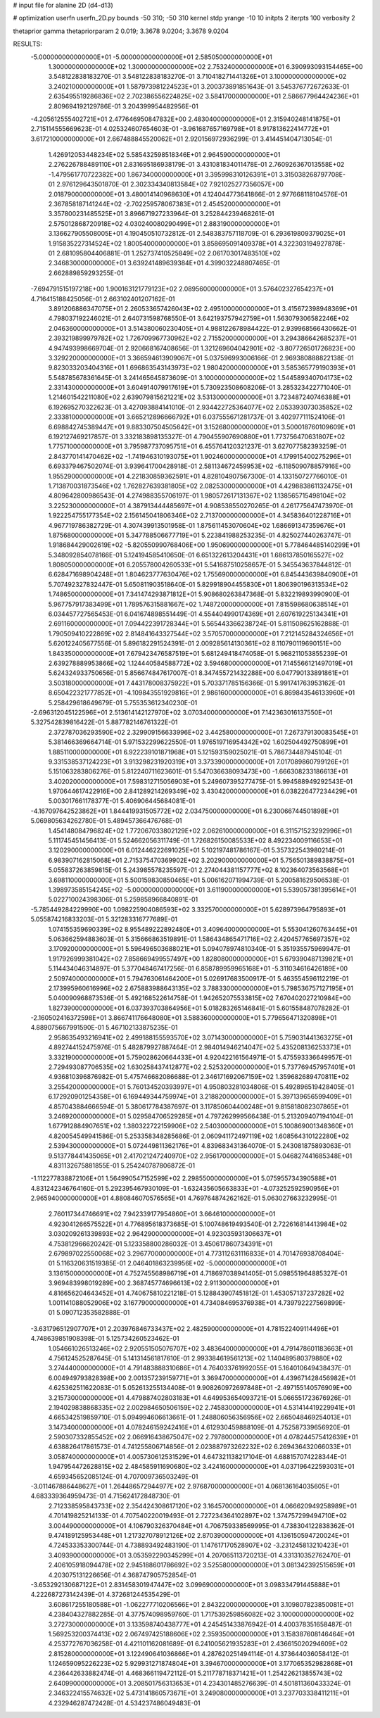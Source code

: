 # input file for alanine 2D (d4-d13)

# optimization
userfn       userfn_2D.py
bounds       -50 310; -50 310
kernel       stdp
yrange       -10 10
initpts      2
iterpts      100
verbosity    2

thetaprior gamma
thetapriorparam 2 0.019; 3.3678 9.0204; 3.3678 9.0204


RESULTS:
 -5.000000000000000E+01 -5.000000000000000E+01       2.585050000000000E+01
  1.300000000000000E+02  1.300000000000000E+02       2.753240000000000E+01       6.390993093154465E+00       3.548122838183270E-01  3.548122838183270E-01
  3.710418271441326E+01  3.100000000000000E+02       3.240210000000000E+01       1.587973981224523E+01       3.200373891851643E-01  3.545376772672633E-01
  2.635495519286836E+02  2.702386556224825E+02       3.584170000000000E+01       2.586677964424236E+01       2.809694192129786E-01  3.204399954482956E-01
 -4.205612555402721E+01  2.477646950847832E+00       2.483040000000000E+01       2.315940248141875E+01       2.715114555669623E-01  4.025324607654603E-01
 -3.961687657169798E+01  8.917813622414772E+01       3.617210000000000E+01       2.667488845520062E+01       2.920156972936299E-01  3.414451404713054E-01
  1.426912053448234E+02  5.585432598518346E+01       2.964590000000000E+01       2.276226788489110E+01       2.831695186938179E-01  3.431081834011478E-01
  2.760926367013558E+02 -1.479561770722382E+00       1.867340000000000E+01       3.395998310126391E+01       3.315038268797708E-01  2.976129643501870E-01
  2.302334340813584E+02  7.921025277356057E+00       2.018790000000000E+01       3.480014140968630E+01       4.124044773641866E-01  2.977668118104576E-01
  2.367858187141244E+02 -2.702259578067383E+01       2.454520000000000E+01       3.357800231485525E+01       3.896671927233964E-01  3.252844239468261E-01
  2.575012868720918E+02  4.030240080290499E+01       2.883190000000000E+01       3.136627905508005E+01       4.190450510732812E-01  2.548383757118709E-01
  6.293619809379025E+01  1.915835227314524E+02       1.800540000000000E+01       3.858695091409378E+01       4.322303194927878E-01  2.681095804406881E-01
  1.252737410525849E+02  2.061703017483510E+02       2.346830000000000E+01       3.639241489639384E+01       4.399032248807465E-01  2.662889859293255E-01
 -7.694791515197218E+00  1.900163121779123E+02       2.089560000000000E+01       3.576402327654237E+01       4.716415188425056E-01  2.663102401207162E-01
  3.891206886347075E+01  2.260533657426043E+02       2.495100000000000E+01       3.415672398948369E+01       4.798037192246021E-01  2.640731598768550E-01
  3.642193757942759E+01  1.563079306582246E+02       2.046360000000000E+01       3.514380060230405E+01       4.988122678984422E-01  2.939968566430662E-01
  2.393219899979782E+02  1.726709967730962E+02       2.715520000000000E+01       3.294386642685237E+01       4.947493998669704E-01  2.920668167408656E-01
  1.321269604042901E+02 -3.807726501726823E+00       3.329220000000000E+01       3.366594613909067E+01       5.037596993006166E-01  2.969380888822138E-01
  9.823033203404316E+01  1.696863543143973E+02       1.980420000000000E+01       3.585365779190393E+01       5.548785678361645E-01  3.241465645873609E-01
  3.100000000000000E+02  1.544589340704173E+02       2.331430000000000E+01       3.604914079917619E+01       5.730923508608206E-01  3.285323422771040E-01
  1.214601542211080E+02  2.639079815621221E+02       3.531300000000000E+01       3.723487240746388E+01       6.192695270322623E-01  3.427093884141010E-01
  2.934422725364077E+02  2.053393073035852E+02       2.333810000000000E+01       3.665212896666792E+01       6.037555671281737E-01  3.402977111524106E-01
  6.698842745389447E+01  9.883307504505642E+01       3.152680000000000E+01       3.500018760109609E+01       6.192127469217857E-01  3.332183898135327E-01
  4.790455907690880E+01  1.773756470631807E+02       1.775710000000000E+01       3.795987737095751E+01       6.455764120321237E-01  3.627077582393259E-01
  2.843770141470462E+02 -1.741946310193075E+01       1.902460000000000E+01       4.179915400275296E+01       6.693379467502074E-01  3.939641700428918E-01
  2.581134672459953E+02 -6.118509078857916E+00       1.955290000000000E+01       4.221830859362591E+01       4.828104907567300E-01  4.133150727766010E-01
  1.713870031873546E+02  1.762827639381805E+02       2.082530000000000E+01       4.429883861132475E+01       4.809642800986543E-01  4.274988355706197E-01
  1.980572617131367E+02  1.138565715498104E+02       3.225230000000000E+01       4.387913444485697E+01       4.908538550270265E-01  4.261775647473970E-01
  1.922254755177354E+02  2.156145041806346E+02       2.713700000000000E+01       4.345836401228716E+01       4.967719786382729E-01  4.307439913501958E-01
  1.875611453070604E+02  1.686691347359676E+01       1.875680000000000E+01       5.347788506677719E+01       5.223841988253235E-01  4.825027440263747E-01
  1.918684429002619E+02 -5.820550990768406E+00       1.950690000000000E+01       5.778464485140299E+01       5.348092854078166E-01  5.124194585410650E-01
  6.651322613204431E+01  1.686137850165527E+02       1.808050000000000E+01       6.205578004260533E+01       5.541687510258657E-01  5.345543637844812E-01
  6.628471698904248E+01  1.804623777630476E+02       1.755690000000000E+01       6.845443639840900E+01       5.707492327832447E-01  5.650811903518640E-01
  5.829918904455830E+01  1.806390196313534E+02       1.748650000000000E+01       7.341474293871812E+01       5.908680263847368E-01  5.832219893990900E-01
  5.967757917383499E+01  1.789576315881667E+02       1.748720000000000E+01       7.815598680638514E+01       6.034457727565453E-01  6.041674898551449E-01
  4.554404990174369E+01  2.607619225134341E+01       2.691160000000000E+01       7.094422391728344E+01       5.565443366238724E-01  5.811508625162888E-01
  1.790509410222869E+02  2.814841643327544E+02       3.570570000000000E+01       7.212145284324656E+01       5.620122405677556E-01  5.896182291524391E-01
  2.009285614130361E+02  8.110790119690151E+00       1.843350000000000E+01       7.679423476587519E+01       5.681249418474058E-01  5.968211053855239E-01
  2.639278889953866E+02  1.124440584588772E+02       3.594680000000000E+01       7.145566121497019E+01       5.624324933750656E-01  5.856674847617007E-01
  8.347455721432288E+00  6.047790133891861E+01       3.503180000000000E+01       7.443178008375922E+01       5.703371785156366E-01  5.991741763953162E-01
  8.650422321777852E+01 -4.109843551929816E+01       2.986160000000000E+01       6.869843546133960E+01       5.258429618649679E-01  5.755353612340230E-01
 -2.696312045122596E+01  2.513614142127970E+02       3.070340000000000E+01       7.142363016137550E+01       5.327542839816422E-01  5.887782146761322E-01
  2.372787036293590E+02  2.329909156633996E+02       3.442580000000000E+01       7.267379130083545E+01       5.381466369664714E-01  5.971532299622550E-01
  1.976519716954342E+02  1.602504492750899E+01       1.885110000000000E+01       6.922239101871968E+01       5.121593159025021E-01  5.786734487945104E-01
  9.331538537124223E+01  3.913298231920319E+01       3.373390000000000E+01       7.017089860799126E+01       5.151063283806276E-01  5.812240711623601E-01
  5.547036638093473E+00 -1.666308233186613E+01       3.402020000000000E+01       7.598312715056903E+01       5.249607395277475E-01  5.994588949292543E-01
  1.970644617422916E+00  2.841289214269349E+02       3.430420000000000E+01       6.038226477234429E+01       5.003017661178377E-01  5.406906445684081E-01
 -4.167097642523862E+01  1.844419931505772E+02       2.034750000000000E+01       6.230066744501898E+01       5.069805634262780E-01  5.489457366476768E-01
  1.454148084796824E+02  1.772067033802129E+02       2.062610000000000E+01       6.311571523292996E+01       5.111745451456413E-01  5.524662056311749E-01
  1.726826150085533E+02  8.492234009116653E+01       3.120290000000000E+01       6.012446222691025E+01       5.102197481786167E-01  5.357322543980214E-01
  6.983907162815068E+01  2.715375470369902E+02       3.202900000000000E+01       5.756501389838875E+01       5.055837263859815E-01  5.243985578235597E-01
  2.274044381157777E+02  8.102364073563568E+01       3.698110000000000E+01       5.500159830850465E+01       5.006162071994739E-01  5.200581629506538E-01
  1.398973585154245E+02 -5.000000000000000E+01       3.611900000000000E+01       5.539057381395614E+01       5.022710024398306E-01  5.259858966840891E-01
 -5.785449284229990E+00  1.098225904086593E+02       3.332570000000000E+01       5.628973964795893E+01       5.055874216833203E-01  5.321283316777689E-01
  1.074155359690339E+02  8.955489222892480E+01       3.409640000000000E+01       5.553041260763445E+01       5.063662594883603E-01  5.315666863519891E-01
  1.586434865471716E+02  2.420457765697357E+02       3.170920000000000E+01       5.596496503688021E+01       5.094078974810340E-01  5.351935575969947E-01
  1.917926999381042E+02  7.858669499557497E+00       1.828080000000000E+01       5.679390487139821E+01       5.114434046314897E-01  5.377048467417256E-01
  6.858789959965168E+01 -5.311034616426189E+00       2.509740000000000E+01       5.794763061464200E+01       5.026917683500917E-01  5.463554596112219E-01
  2.173995960616996E+02  2.675883988643135E+02       3.788330000000000E+01       5.798536757127195E+01       5.040090968873536E-01  5.492168522614758E-01
  1.942652075533815E+02  7.670402027210984E+00       1.827390000000000E+01       6.037393703864956E+01       5.018283265146841E-01  5.601558487078282E-01
 -2.160502416372598E+01  3.866741176648080E+01       3.588360000000000E+01       5.779656471320898E+01       4.889075667991590E-01  5.467102133875235E-01
  2.958635493216941E+02  2.499188155593570E+02       3.071430000000000E+01       5.759031441363275E+01       4.892744152475976E-01  5.482879927887464E-01
  2.984014946214047E+02  5.435208136253373E+01       3.332190000000000E+01       5.759028620664433E+01       4.920422161564971E-01  5.475593336649957E-01
  2.729493087706535E+02  1.630258437412877E+02       2.525320000000000E+01       5.737769457957401E+01       4.936810396876982E-01  5.475746682086688E-01
  2.346171692067159E+02  1.359682689470811E+02       3.255420000000000E+01       5.760134520393997E+01       4.950803281034806E-01  5.492896519428405E-01
  6.172920901254358E+01  6.169449344759974E+01       3.218820000000000E+01       5.397139656599409E+01       4.857043884666594E-01  5.380617784387697E-01
  3.117850604400248E+01  9.815818082307865E+01       3.246920000000000E+01       5.029584706529285E+01       4.797262999566438E-01  5.213209407194104E-01
  1.677912884907651E+02  1.380322722159906E+02       2.540300000000000E+01       5.100869001348360E+01       4.820054549941586E-01  5.253358348285686E-01
  2.060941172497119E+02  1.608564310122280E+02       2.539430000000000E+01       5.072449811362176E+01       4.839683431364070E-01  5.243081875893063E-01
  9.513778441435065E+01  2.417021247240970E+02       2.956170000000000E+01       5.046827441685348E+01       4.831132675881855E-01  5.254240787806872E-01
 -1.112277838872106E+01  1.564990547152599E+02       2.298550000000000E+01       5.075955734390588E+01       4.831242346764160E-01  5.292395467930109E-01
 -1.632435605663833E+01 -4.073252592590956E+01       2.965940000000000E+01       4.880846070576565E+01       4.769764874262162E-01  5.063027663232995E-01
  2.760117344746691E+02  7.942339177954860E+01       3.664610000000000E+01       4.923041266575522E+01       4.776895618373685E-01  5.100748619493540E-01
  2.722616814413984E+02  3.030209261339893E+02       2.964290000000000E+01       4.923035931306637E+01       4.753812966620242E-01  5.123358800286032E-01
  3.450617860734391E+01  2.679897022550068E+02       3.296770000000000E+01       4.773112631116833E+01       4.701476938708404E-01  5.116320631519385E-01
  2.046401863239956E+02 -5.000000000000000E+01       3.136150000000000E+01       4.752745568986719E+01       4.718697038941405E-01  5.098551964885327E-01
  3.969483998019289E+00  2.368745774696613E+02       2.911300000000000E+01       4.816656204643452E+01       4.740675810221218E-01  5.128843907451812E-01
  1.453057137237282E+02  1.001141088052906E+02       3.167790000000000E+01       4.734084695376938E+01       4.739792227569899E-01  5.090712353582888E-01
 -3.631796512907707E+01  2.203976846733437E+02       2.482590000000000E+01       4.781522409114496E+01       4.748639851908398E-01  5.125734260523462E-01
  1.054661026513246E+02  2.920551505076707E+02       3.483640000000000E+01       4.791478601183663E+01       4.756124525287645E-01  5.141314561817610E-01
  2.993384619561213E+02  1.140489580379880E+02       3.274440000000000E+01       4.791483888310686E+01       4.764033761992055E-01  5.164010649438437E-01
  6.004949793828398E+00  2.001357239159771E+01       3.369470000000000E+01       4.439671428456982E+01       4.625362511622083E-01  5.052613255134408E-01
  9.908260972697848E+01 -2.497155140576909E+00       3.215730000000000E+01       4.479887402803183E+01       4.649953654093721E-01  5.066551723676926E-01
  2.194029838868335E+02  2.002984650506159E+02       2.745830000000000E+01       4.531414419229941E+01       4.665342519859710E-01  5.094994606613661E-01
  1.248806056356956E+02  2.665048469254013E+01       3.147340000000000E+01       4.078246159242416E+01       4.612930459888109E-01  4.752587339656920E-01
  2.590307332855452E+02  2.066916438675047E+02       2.797800000000000E+01       4.078244575412639E+01       4.638826417861573E-01  4.741255806714856E-01
  2.023887973262232E+02  6.269436432066033E+01       3.058740000000000E+01       4.005730612531529E+01       4.647321138217104E-01  4.688157074228344E-01
  1.947954472628815E+02  2.484585911690680E+02       3.424160000000000E+01       4.037196422593031E+01       4.659345652085124E-01  4.707009736503249E-01
 -3.011467886448627E+01  1.264486572944977E+02       2.976870000000000E+01       4.068136164035605E+01       4.683339364959473E-01  4.715624172848730E-01
  2.712338595843733E+02  2.354424308617120E+02       3.164570000000000E+01       4.066620949258989E+01       4.701419825214133E-01  4.707540220019493E-01
  2.727234364102897E+02  1.374757299494710E+02       3.004490000000000E+01       4.106790326370484E+01       4.706759338569995E-01  4.738304122838362E-01
  9.474189125953448E+01  1.217327078912126E+02       2.870390000000000E+01       4.136150594720024E+01       4.724533353300744E-01  4.738893492483190E-01
  1.147617170528907E+02 -3.231245813210423E+01       3.409390000000000E+01       3.053592290345299E+01       4.207065113720213E-01  4.331310352762470E-01
  2.406105918094478E+02  2.945188601786692E+02       3.525580000000000E+01       3.081342392515659E+01       4.203075131226656E-01  4.368747905752854E-01
 -3.653292130687122E+01  2.831458301947447E+02       3.099690000000000E+01       3.098334791445888E+01       4.222687273142439E-01  4.372681244535429E-01
  3.608617255180588E+01 -1.062277710206566E+01       2.843220000000000E+01       3.109807823850081E+01       4.238404327882285E-01  4.377574098959760E-01
  1.717539259856082E+02  3.100000000000000E+02       3.272730000000000E+01       3.133598740438777E+01       4.245451433876942E-01  4.400378351658487E-01
  1.569253200374413E+02  2.067497425188606E+02       2.359350000000000E+01       3.158387608146464E+01       4.253772767036258E-01  4.421101162081689E-01
  6.241005621935283E+01  2.436615020294609E+02       2.815280000000000E+01       3.122490641036866E+01       4.287620251494114E-01  4.373644036058412E-01
  1.124659095226223E+02  5.929931271874804E+01       3.394670000000000E+01       3.177065352982868E+01       4.236442633882474E-01  4.468366119472112E-01
  5.211778718371421E+01  1.254226213855743E+02       2.640990000000000E+01       3.208501756313653E+01       4.234301485276639E-01  4.501811360433324E-01
  2.346322415574632E+02  5.473141860573671E+01       3.249080000000000E+01       3.237703338411211E+01       4.232946287472428E-01  4.534237486049483E-01